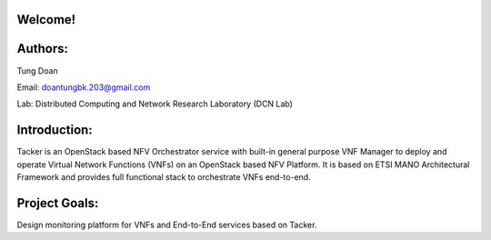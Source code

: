 Welcome!
========

Authors:
========
Tung Doan

Email: doantungbk.203@gmail.com

Lab: Distributed Computing and Network Research Laboratory (DCN Lab)

Introduction:
=============

Tacker is an OpenStack based NFV Orchestrator service with built-in general
purpose VNF Manager to deploy and operate Virtual Network Functions (VNFs)
on an OpenStack based NFV Platform. It is based on ETSI MANO Architectural
Framework and provides full functional stack to orchestrate VNFs end-to-end.

Project Goals:
==============

Design monitoring platform for VNFs and End-to-End services based on Tacker.
